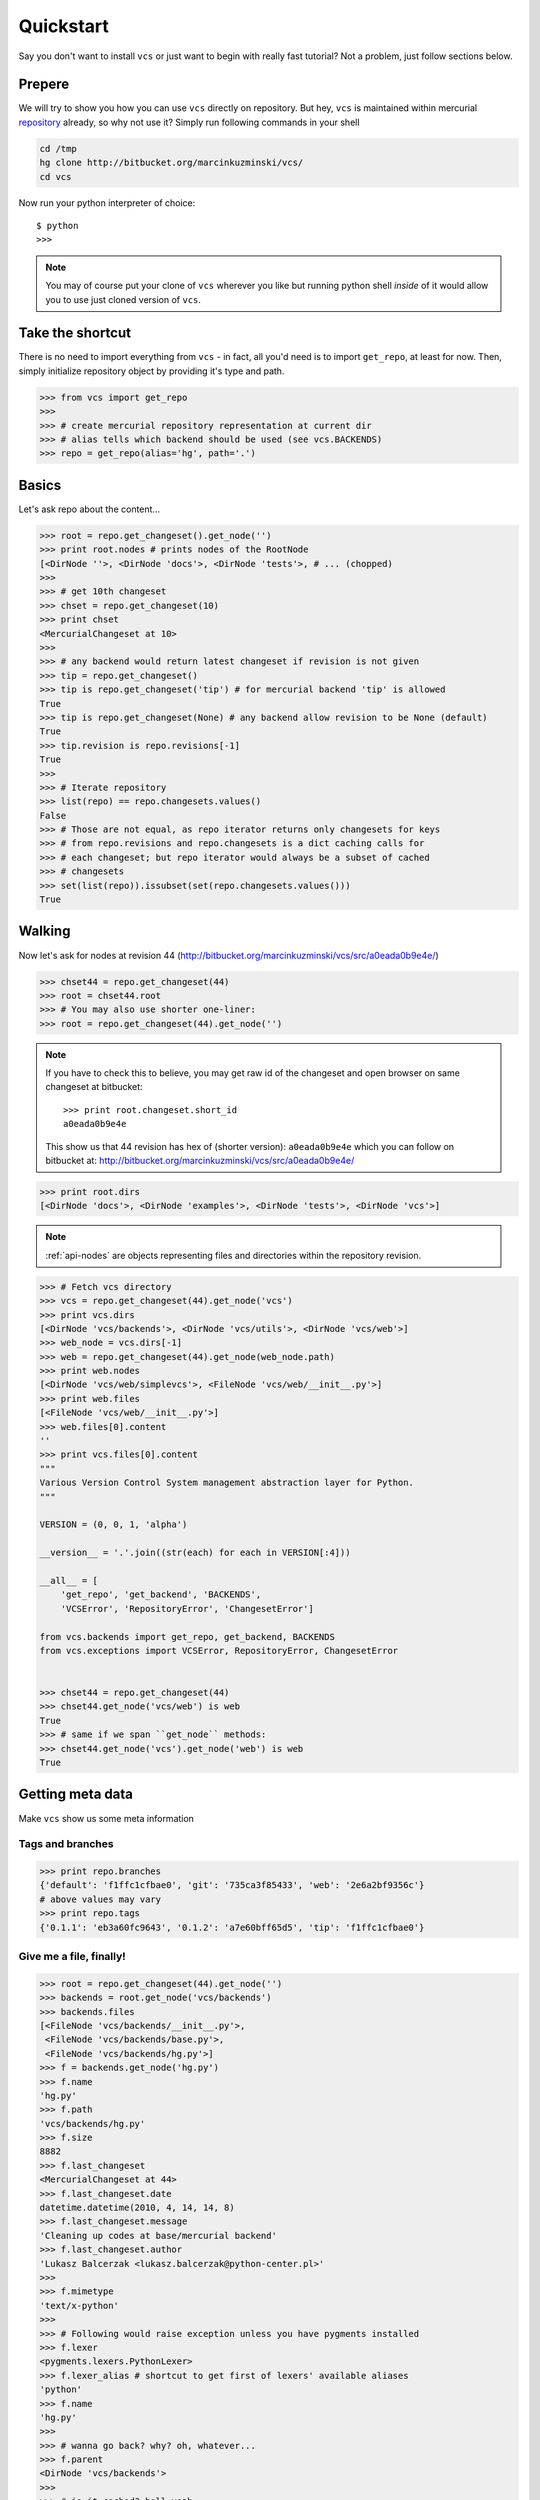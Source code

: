 .. _quickstart:

Quickstart
==========

Say you don't want to install ``vcs`` or just want to begin with really fast
tutorial?  Not a problem, just follow sections below.

Prepere
-------

We will try to show you how you can use ``vcs`` directly on repository. But hey,
``vcs`` is maintained within mercurial
`repository <http:http://bitbucket.org/marcinkuzminski/vcs/>`_ already, so why
not use it? Simply run following commands in your shell

.. code-block:: bash

   cd /tmp
   hg clone http://bitbucket.org/marcinkuzminski/vcs/
   cd vcs

Now run your python interpreter of choice::

   $ python
   >>>

.. note::
   You may of course put your clone of ``vcs`` wherever you like but running
   python shell *inside* of it would allow you to use just cloned version of
   ``vcs``.

Take the shortcut
-----------------

There is no need to import everything from ``vcs`` - in fact, all you'd need is
to import ``get_repo``, at least for now. Then, simply initialize repository
object by providing it's type and path.

.. code-block:: pycon

   >>> from vcs import get_repo
   >>>
   >>> # create mercurial repository representation at current dir
   >>> # alias tells which backend should be used (see vcs.BACKENDS)
   >>> repo = get_repo(alias='hg', path='.')

Basics
------

Let's ask repo about the content...

.. code-block:: python

   >>> root = repo.get_changeset().get_node('')
   >>> print root.nodes # prints nodes of the RootNode
   [<DirNode ''>, <DirNode 'docs'>, <DirNode 'tests'>, # ... (chopped)
   >>>
   >>> # get 10th changeset
   >>> chset = repo.get_changeset(10)
   >>> print chset
   <MercurialChangeset at 10>
   >>>
   >>> # any backend would return latest changeset if revision is not given
   >>> tip = repo.get_changeset()
   >>> tip is repo.get_changeset('tip') # for mercurial backend 'tip' is allowed
   True
   >>> tip is repo.get_changeset(None) # any backend allow revision to be None (default)
   True
   >>> tip.revision is repo.revisions[-1]
   True
   >>>
   >>> # Iterate repository
   >>> list(repo) == repo.changesets.values()
   False
   >>> # Those are not equal, as repo iterator returns only changesets for keys
   >>> # from repo.revisions and repo.changesets is a dict caching calls for
   >>> # each changeset; but repo iterator would always be a subset of cached
   >>> # changesets
   >>> set(list(repo)).issubset(set(repo.changesets.values()))
   True
   
Walking
-------

Now let's ask for nodes at revision 44
(http://bitbucket.org/marcinkuzminski/vcs/src/a0eada0b9e4e/)

.. code-block:: python

   >>> chset44 = repo.get_changeset(44)
   >>> root = chset44.root
   >>> # You may also use shorter one-liner:
   >>> root = repo.get_changeset(44).get_node('')

.. note::
   If you have to check this to believe, you may get raw id of the changeset and
   open browser on same changeset at bitbucket::

      >>> print root.changeset.short_id
      a0eada0b9e4e

   This show us that 44 revision has hex of (shorter version): ``a0eada0b9e4e``
   which you can follow on bitbucket at:
   http://bitbucket.org/marcinkuzminski/vcs/src/a0eada0b9e4e/

.. code-block:: python

   >>> print root.dirs
   [<DirNode 'docs'>, <DirNode 'examples'>, <DirNode 'tests'>, <DirNode 'vcs'>]

.. note::
   :ref:`api-nodes` are objects representing files and directories within the
   repository revision.

.. code-block:: python

   >>> # Fetch vcs directory
   >>> vcs = repo.get_changeset(44).get_node('vcs')
   >>> print vcs.dirs
   [<DirNode 'vcs/backends'>, <DirNode 'vcs/utils'>, <DirNode 'vcs/web'>]
   >>> web_node = vcs.dirs[-1]
   >>> web = repo.get_changeset(44).get_node(web_node.path)
   >>> print web.nodes
   [<DirNode 'vcs/web/simplevcs'>, <FileNode 'vcs/web/__init__.py'>]
   >>> print web.files
   [<FileNode 'vcs/web/__init__.py'>]
   >>> web.files[0].content
   ''
   >>> print vcs.files[0].content
   """
   Various Version Control System management abstraction layer for Python.
   """
   
   VERSION = (0, 0, 1, 'alpha')
   
   __version__ = '.'.join((str(each) for each in VERSION[:4]))
   
   __all__ = [
       'get_repo', 'get_backend', 'BACKENDS',
       'VCSError', 'RepositoryError', 'ChangesetError']
   
   from vcs.backends import get_repo, get_backend, BACKENDS
   from vcs.exceptions import VCSError, RepositoryError, ChangesetError
   

   >>> chset44 = repo.get_changeset(44)
   >>> chset44.get_node('vcs/web') is web
   True
   >>> # same if we span ``get_node`` methods:
   >>> chset44.get_node('vcs').get_node('web') is web
   True

Getting meta data
-----------------

Make ``vcs`` show us some meta information

Tags and branches
~~~~~~~~~~~~~~~~~

.. code-block:: python
   
   >>> print repo.branches
   {'default': 'f1ffc1cfbae0', 'git': '735ca3f85433', 'web': '2e6a2bf9356c'}
   # above values may vary
   >>> print repo.tags
   {'0.1.1': 'eb3a60fc9643', '0.1.2': 'a7e60bff65d5', 'tip': 'f1ffc1cfbae0'}

Give me a file, finally!
~~~~~~~~~~~~~~~~~~~~~~~~

.. code-block:: python

   >>> root = repo.get_changeset(44).get_node('')
   >>> backends = root.get_node('vcs/backends')
   >>> backends.files
   [<FileNode 'vcs/backends/__init__.py'>,
    <FileNode 'vcs/backends/base.py'>,
    <FileNode 'vcs/backends/hg.py'>]
   >>> f = backends.get_node('hg.py')
   >>> f.name
   'hg.py'
   >>> f.path
   'vcs/backends/hg.py'
   >>> f.size
   8882
   >>> f.last_changeset
   <MercurialChangeset at 44>
   >>> f.last_changeset.date
   datetime.datetime(2010, 4, 14, 14, 8)
   >>> f.last_changeset.message
   'Cleaning up codes at base/mercurial backend'
   >>> f.last_changeset.author
   'Lukasz Balcerzak <lukasz.balcerzak@python-center.pl>'
   >>>
   >>> f.mimetype
   'text/x-python'
   >>>
   >>> # Following would raise exception unless you have pygments installed
   >>> f.lexer
   <pygments.lexers.PythonLexer>
   >>> f.lexer_alias # shortcut to get first of lexers' available aliases
   'python'
   >>> f.name
   'hg.py'
   >>>
   >>> # wanna go back? why? oh, whatever...
   >>> f.parent
   <DirNode 'vcs/backends'>
   >>>
   >>> # is it cached? hell yeah...
   >>> f is f.parent.get_node('hg.py') is repo.get_changeset(44).get_node('vcs/backends/hg.py')
   True

How about history?
~~~~~~~~~~~~~~~~~~

.. versionadded:: 0.1.1

It is possible to retrieve changesets for which file node has been changed and
this is pretty damn simple. Let's say we want to see history of the file located
at ``vcs/nodes.py``.

.. code-block:: python

   >>> f = repo.get_changeset().get_node('vcs/nodes.py')
   >>> print f.history
   [<MercurialChangeset at 82>, <MercurialChangeset at 81>, <MercurialChange
   ...

Note that ``history`` attribute is computed lazily and returned list is reversed
- changesets are retrieved from most recent to oldest.

Show me the difference!
~~~~~~~~~~~~~~~~~~~~~~~

Here we present naive implementation of diff table for the given file node
located at ``vcs/nodes.py``. First we have to get the node from repository.
After that we retrieve last changeset for which the file has been modified
and we create a html file using `difflib`_.

.. code-block:: python

   >>> f = repo.get_changeset(82).get_node('vcs/nodes.py')
   >>> f_old = repo.get_changeset(81).get_node(f.path)
   >>> out = open('out.html', 'w')
   >>> from difflib import HtmlDiff
   >>> hd = HtmlDiff(tabsize=4)
   >>> diffs = hd.make_file(f.content.split('\n'), f_old.content.split('\n'))
   >>> out.write(diffs)
   >>> out.close()

.. _difflib: http://docs.python.org/library/difflib.html

